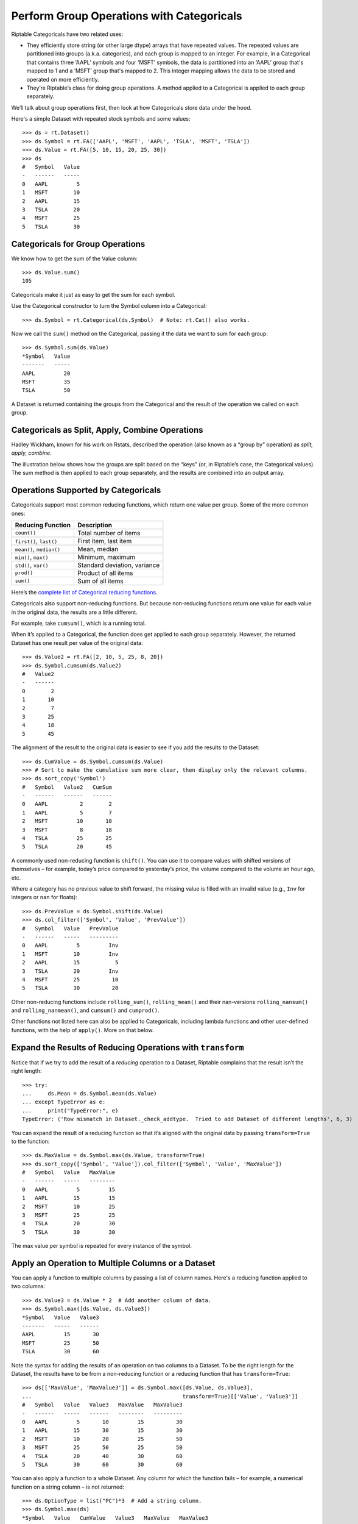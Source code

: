 Perform Group Operations with Categoricals
==========================================

Riptable Categoricals have two related uses:

-  They efficiently store string (or other large dtype) arrays that have
   repeated values. The repeated values are partitioned into groups (a.k.a.
   categories), and each group is mapped to an integer. For example, in a 
   Categorical that contains three ‘AAPL’ symbols and four ‘MSFT’ symbols, 
   the data is partitioned into an ‘AAPL’ group that's mapped to 1 and a 
   ‘MSFT’ group that's mapped to 2. This integer mapping allows the data to 
   be stored and operated on more efficiently.
-  They’re Riptable’s class for doing group operations. A method applied
   to a Categorical is applied to each group separately.

We’ll talk about group operations first, then look at how Categoricals
store data under the hood.

Here's a simple Dataset with repeated stock symbols and some values::

    >>> ds = rt.Dataset()
    >>> ds.Symbol = rt.FA(['AAPL', 'MSFT', 'AAPL', 'TSLA', 'MSFT', 'TSLA'])
    >>> ds.Value = rt.FA([5, 10, 15, 20, 25, 30])
    >>> ds
    #   Symbol   Value
    -   ------   -----
    0   AAPL         5
    1   MSFT        10
    2   AAPL        15
    3   TSLA        20
    4   MSFT        25
    5   TSLA        30

Categoricals for Group Operations
---------------------------------

We know how to get the sum of the Value column::

    >>> ds.Value.sum()
    105

Categoricals make it just as easy to get the sum for each symbol.

Use the Categorical constructor to turn the Symbol column into a Categorical::

    >>> ds.Symbol = rt.Categorical(ds.Symbol)  # Note: rt.Cat() also works.

Now we call the ``sum()`` method on the Categorical, passing it the data we want
to sum for each group::

    >>> ds.Symbol.sum(ds.Value)
    *Symbol   Value
    -------   -----
    AAPL         20
    MSFT         35
    TSLA         50

A Dataset is returned containing the groups from the Categorical and the result
of the operation we called on each group.

Categoricals as Split, Apply, Combine Operations
------------------------------------------------

Hadley Wickham, known for his work on Rstats, described the operation
(also known as a “group by” operation) as *split, apply, combine*.

The illustration below shows how the groups are split based on the “keys”
(or, in Riptable’s case, the Categorical values). The sum method is then
applied to each group separately, and the results are combined into an
output array.

.. figure:: split-apply-combine-gray.svg
   :alt: The split-apply-combine operation

Operations Supported by Categoricals
------------------------------------

Categoricals support most common reducing functions, which return one value per
group. Some of the more common ones:

======================== ============================
**Reducing Function**    **Description**
======================== ============================
``count()``              Total number of items
``first()``, ``last()``  First item, last item
``mean()``, ``median()`` Mean, median
``min()``, ``max()``     Minimum, maximum
``std()``, ``var()``     Standard deviation, variance
``prod()``               Product of all items
``sum()``                Sum of all items
======================== ============================

Here’s the `complete list of Categorical reducing
functions <tutorial_cat_reduce.rst>`__.

Categoricals also support non-reducing functions. But because non-reducing
functions return one value for each value in the original data, the results
are a little different.

For example, take ``cumsum()``, which is a running total.

When it’s applied to a Categorical, the function does get applied to
each group separately. However, the returned Dataset has one result per value 
of the original data::

    >>> ds.Value2 = rt.FA([2, 10, 5, 25, 8, 20])
    >>> ds.Symbol.cumsum(ds.Value2)
    #   Value2
    -   ------
    0        2
    1       10
    2        7
    3       25
    4       18
    5       45

The alignment of the result to the original data is easier to see if you add 
the results to the Dataset::

    >>> ds.CumValue = ds.Symbol.cumsum(ds.Value)
    >>> # Sort to make the cumulative sum more clear, then display only the relevant columns.
    >>> ds.sort_copy('Symbol')
    #   Symbol   Value2   CumSum
    -   ------   ------   ------
    0   AAPL          2        2
    1   AAPL          5        7
    2   MSFT         10       10
    3   MSFT          8       18
    4   TSLA         25       25
    5   TSLA         20       45

A commonly used non-reducing function is ``shift()``. You can use it to
compare values with shifted versions of themselves – for example,
today’s price compared to yesterday’s price, the volume compared to the
volume an hour ago, etc.

Where a category has no previous value to shift forward, the missing
value is filled with an invalid value (e.g., ``Inv`` for integers or 
``nan`` for floats)::

    >>> ds.PrevValue = ds.Symbol.shift(ds.Value)
    >>> ds.col_filter(['Symbol', 'Value', 'PrevValue'])
    #   Symbol   Value   PrevValue
    -   ------   -----   ---------
    0   AAPL         5         Inv
    1   MSFT        10         Inv
    2   AAPL        15           5
    3   TSLA        20         Inv
    4   MSFT        25          10
    5   TSLA        30          20

Other non-reducing functions include ``rolling_sum()``,
``rolling_mean()`` and their nan-versions ``rolling_nansum()`` and
``rolling_nanmean()``, and ``cumsum()`` and ``cumprod()``.

Other functions not listed here can also be applied to Categoricals,
including lambda functions and other user-defined functions, with the
help of ``apply()``. More on that below. 

Expand the Results of Reducing Operations with ``transform``
------------------------------------------------------------

Notice that if we try to add the result of a *reducing* operation to a
Dataset, Riptable complains that the result isn’t the right length::

    >>> try:
    ...     ds.Mean = ds.Symbol.mean(ds.Value)
    ... except TypeError as e:
    ...     print("TypeError:", e)
    TypeError: ('Row mismatch in Dataset._check_addtype.  Tried to add Dataset of different lengths', 6, 3)

You can expand the result of a reducing function so that it’s aligned
with the original data by passing ``transform=True`` to the function::

    >>> ds.MaxValue = ds.Symbol.max(ds.Value, transform=True)
    >>> ds.sort_copy(['Symbol', 'Value']).col_filter(['Symbol', 'Value', 'MaxValue'])
    #   Symbol   Value   MaxValue
    -   ------   -----   --------
    0   AAPL         5         15
    1   AAPL        15         15
    2   MSFT        10         25
    3   MSFT        25         25
    4   TSLA        20         30
    5   TSLA        30         30

The max value per symbol is repeated for every instance of the symbol.


Apply an Operation to Multiple Columns or a Dataset
---------------------------------------------------

You can apply a function to multiple columns by passing a list of column
names. Here's a reducing function applied to two columns::

    >>> ds.Value3 = ds.Value * 2  # Add another column of data.
    >>> ds.Symbol.max([ds.Value, ds.Value3])
    *Symbol   Value   Value3
    -------   -----   ------
    AAPL         15       30
    MSFT         25       50
    TSLA         30       60

Note the syntax for adding the results of an operation on two columns to a 
Dataset. To be the right length for the Dataset, the results have to be from 
a non-reducing function or a reducing function that has ``transform=True``::

    >>> ds[['MaxValue', 'MaxValue3']] = ds.Symbol.max([ds.Value, ds.Value3], 
    ...                                               transform=True)[['Value', 'Value3']]
    #   Symbol   Value   Value3   MaxValue   MaxValue3
    -   ------   -----   ------   --------   ---------
    0   AAPL         5       10         15          30
    1   AAPL        15       30         15          30
    2   MSFT        10       20         25          50
    3   MSFT        25       50         25          50
    4   TSLA        20       40         30          60
    5   TSLA        30       60         30          60

You can also apply a function to a whole Dataset. Any column for which the 
function fails – for example, a numerical function on a string column – is 
not returned::

    >>> ds.OptionType = list("PC")*3  # Add a string column.
    >>> ds.Symbol.max(ds)
    *Symbol   Value   CumValue   Value3   MaxValue   MaxValue3
    -------   -----   --------   ------   --------   ---------
    AAPL         15         20       30         15          30
    MSFT         25         35       50         25          50
    TSLA         30         50       60         30          60


Categoricals for Storing Strings
--------------------------------

To get a better sense of how Categoricals store data, let’s look at one
under the hood::

    >>> ds.Symbol
    Categorical([AAPL, MSFT, AAPL, TSLA, MSFT, TSLA]) Length: 6
      FastArray([1, 2, 1, 3, 2, 3], dtype=int8) Base Index: 1
      FastArray([b'AAPL', b'MSFT', b'TSLA'], dtype='|S4') Unique count: 3

The first line shows the 6 symbols. You can access the array with
``expand_array``::

    >>> ds.Symbol.expand_array
    FastArray([b'AAPL', b'MSFT', b'AAPL', b'TSLA', b'MSFT', b'TSLA'], 
              dtype='|S8')

The second line is a FastArray of integers, with one integer for each unique 
category of the Categorical. It's accessible with ``_fa``::

    >>> ds.Symbol._fa
    FastArray([1, 2, 1, 3, 2, 3], dtype=int8)

The list of unique categories is shown in the third line. You can access the
list with ``category_array``::

    >>> ds.Symbol.category_array
    FastArray([b'AAPL', b'MSFT', b'TSLA'], dtype='|S4')

It’s the same thing we get if we do::

    >>> ds.Symbol.unique()
    FastArray([b'AAPL', b'MSFT', b'TSLA'], dtype='|S4')

We can get a better picture of the mapping by putting the integer
FastArray into the Dataset::

    >>> ds.Mapping = ds.Symbol._fa
    >>> ds.col_filter(['Symbol', 'Mapping'])
    #   Symbol   Mapping
    -   ------   -------
    0   AAPL           1
    1   MSFT           2
    2   AAPL           1
    3   TSLA           3
    4   MSFT           2
    5   TSLA           3

Because it’s much more efficient to pass around integers than it is to
pass around strings, it’s common for string data with repeated values to
be stored using integer mapping.

If you have data stored as integers (for example, datetime data), you can create 
a Categorical using the integer array and an array of unique categories::

    >>> c = rt.Categorical([1, 3, 2, 2, 1, 3, 3, 1], categories=['a','b','c'])
    >>> c
    Categorical([a, c, b, b, a, c, c, a]) Length: 8
      FastArray([1, 3, 2, 2, 1, 3, 3, 1]) Base Index: 1
      FastArray([b'a', b'b', b'c'], dtype='|S1') Unique count: 3

Notice that in this Categorical and the one we created above, the base
index is 1, not 0. 

This brings us to an important note about Categoricals: By default, the base 
index is 1; 0 is reserved for holding any values of the Categorical that are
filtered out of operations on the Categorical.

Values can be filtered out of all operations or specific ones.

Filter Values or Categories from All Categorical Operations
-----------------------------------------------------------

When you create a Categorical, you can filter certain values or entire 
categories from all operations on it. 

We'll start with filtering values. Say we have a Dataset with symbols 'A' and
'B' that are associated with exchanges 'X', 'Y', and 'Z'.

    >>> # Create the Dataset.
    >>> rng = np.random.default_rng(seed=42)
    >>> N = 25
    >>> symbol_exchange = rt.Dataset()
    >>> symbol_exchange.Symbol = rt.FA(rng.choice(['A', 'B'], N))
    >>> symbol_exchange.Exchange = rt.FA(rng.choice(['X', 'Y', 'Z'], N))
    >>> symbol_exchange
     #   Symbol   Exchange
    --   ------   --------
     0   B        Y       
     1   A        X       
     2   B        Z       
     3   A        Y       
     4   B        Y       
     5   B        Y       
     6   B        Y       
     7   B        X       
     8   A        Y       
     9   B        Z       
    10   A        X       
    11   B        Y       
    12   B        X       
    13   A        Y       
    14   B        Y       
    15   B        Z       
    16   A        X       
    17   A        X       
    18   A        Y       
    19   A        Z       
    20   A        Z       
    21   B        X       
    22   B        X       
    23   A        Z       
    24   B        X     

We want to make the Symbol column a Categorical, but we're interested in only
the symbol values that are associated with the 'X' exchange::

When we create the Categorical, we can use the ``filter`` keyword argument with
a Boolean mask array that's True for symbol values associated with the 'X' 
exchange::

    >>> exchangeX = symbol_exchange.Exchange == 'X'  # Create a mask array.
    >>> c_x = rt.Cat(symbol_exchange.Symbol, filter=exchangeX)

When we view the Categorical, we can see that symbol values associated with 
exchanges 'Y' and 'Z' are shown as 'Filtered', and the 'Filtered' values are
mapped to the 0 index in the integer array::

    >>> c_x
    Categorical([Filtered, A, Filtered, Filtered, Filtered, ..., Filtered, B, B, Filtered, B]) Length: 25
      FastArray([0, 1, 0, 0, 0, ..., 0, 2, 2, 0, 2], dtype=int8) Base Index: 1
      FastArray([b'A', b'B'], dtype='|S1') Unique count: 2

To better see what's filtered, we can add it to the Dataset::

    >>> symbol_exchange.Filtered = c_x
     #   Symbol   Exchange   Filtered
    --   ------   --------   --------
     0   B        Y          Filtered
     1   A        X          A       
     2   B        Z          Filtered
     3   A        Y          Filtered
     4   B        Y          Filtered
     5   B        Y          Filtered
     6   B        Y          Filtered
     7   B        X          B       
     8   A        Y          Filtered
     9   B        Z          Filtered
    10   A        X          A       
    11   B        Y          Filtered
    12   B        X          B       
    13   A        Y          Filtered
    14   B        Y          Filtered
    15   B        Z          Filtered
    16   A        X          A       
    17   A        X          A       
    18   A        Y          Filtered
    19   A        Z          Filtered
    20   A        Z          Filtered
    21   B        X          B       
    22   B        X          B       
    23   A        Z          Filtered
    24   B        X          B      

Now, a group operation applied to the Categorical omits the filtered
values::

    >>> c_x.count()
    *Symbol   Count
    -------   -----
    A             4
    B             5

Filtering out an entire category (here, the 'A' symbol) is similar::

    >>> f_A = symbol_exchange.Symbol != 'A'
    >>> c_b = rt.Categorical(symbol_exchange.Symbol, filter=f_A)
    >>> c_b
    Categorical([B, Filtered, B, Filtered, B, ..., Filtered, B, B, Filtered, B]) Length: 25
      FastArray([1, 0, 1, 0, 1, ..., 0, 1, 1, 0, 1], dtype=int8) Base Index: 1
      FastArray([b'B'], dtype='|S1') Unique count: 1

The filtered category is entirely omitted from operations::

    >>> c_b.count()
    *Symbol   Count
    -------   -----
    B            14

If you're creating a Categorical from integers and provided categories, another 
way to filter a category is to map it to 0. The last category provided becomes 
the 0/Filtered category::

    >>> c1 = rt.Categorical([0, 2, 1, 1, 0, 2, 2, 0], categories=['a','b','c'])
    >>> c1
    Categorical([Filtered, b, a, a, Filtered, b, b, Filtered]) Length: 8
      FastArray([0, 2, 1, 1, 0, 2, 2, 0]) Base Index: 1
      FastArray([b'a', b'b', b'c'], dtype='|S1') Unique count: 3

In this case, the filtered category appears in the result, but it's still 
omitted from calculations on the Categorical::

    >>> c1.count()
    *key_0   Count
    ------   -----
    a            2
    b            3
    c            0


Filter Values or Categories from Certain Categorical Operations
---------------------------------------------------------------

It’s also possible to filter values for only a certain operation.

In `Get and Operate on Subsets of Data Using Filters <tutorial_filters.rst>`__, 
we saw that many operations called on FastArrays / Dataset columns take a 
``filter`` keyword argument that limits the data operated on::

    >>> a = rt.FA([1, 2, 3, 4, 5])
    >>> a.mean(filter=a > 2)
    4.0

It's similar with Categoricals:: 

    >>> Symbol = rt.Cat(rt.FA(['AAPL', 'MSFT', 'AAPL', 'TSLA', 'MSFT', 'TSLA']))
    >>> Value = rt.FA([5, 10, 15, 20, 25, 30])
    >>> Symbol.mean(Value, filter=Value > 20.0)
    *key_0   col_0
    ------   -----
    AAPL       nan
    MSFT     25.00
    TSLA     30.00

The data that doesn’t meet the condition is omitted from the computation
for only that operation.

To filter out an entire category::

    >>> ds.Symbol.mean(ds.value, filter=ds.Symbol != 'MSFT')
    *Symbol   Value
    -------   -----
    AAPL      10.00
    MSFT        nan
    TSLA      25.00

In this case, the filtered category is shown, but the result of the operation
on its values is NaN.

If you want to make sure your filter is doing what you intend before you 
apply a function to the filtered data, you can call ``set_valid()`` on the
Categorical.

Calling ``set_valid()`` on a Categorical returns a Categorical of the
same length in which everywhere the filter result is False, the category
gets set to ‘Filtered’ and the associated index value is 0. This is in
contrast to filtered Datasets, where ``filter()`` returns a smaller
Dataset, reduced to only the rows where the filter result is True (where
the filter condition is met).

    >>> Symbol.set_valid(ds.Value > 20.0)
    Categorical([Filtered, Filtered, Filtered, Filtered, MSFT, TSLA]) Length: 6
      FastArray([0, 0, 0, 0, 1, 2], dtype=int8) Base Index: 1
      FastArray([b'MSFT', b'TSLA'], dtype='|S4') Unique count: 2

To more closely spot-check, put the filtered values in a Dataset::

    >>> ds_test = rt.Dataset()
    >>> ds_test.SymbolTest = ds.Symbol.set_valid(ds.Value > 20.0)
    >>> ds_test.ValueTest = ds.Value
    >>> ds_test
    #   SymbolTest   ValueTest
    -   ----------   ---------
    0   Filtered             5
    1   Filtered            10
    2   Filtered            15
    3   Filtered            20
    4   MSFT                25
    5   TSLA                30

The advice to avoid making unnecessary copies of large amounts of data
using ``set_valid()`` also applies to Categoricals.


Multi-Key Categoricals
----------------------

Multi-key Categoricals let you create and operate on groupings based on
two related categories.

An example is a symbol-month pair, which you could use to get the
average value of a stock for each month in your data::

    >>> ds_mk = rt.Dataset()
    >>> N = 25
    >>> ds_mk.Symbol = rt.FA(rng.choice(['AAPL', 'AMZN', 'MSFT'], N))
    >>> ds_mk.Value = rt.FA(rng.random(N))
    >>> ds_mk.Date = rt.Date.range('20210101', '20211231', step=15)
    >>> ds_mk
     #   Symbol   Value         Date
    --   ------   -----   ----------
     0   AAPL      0.59   2021-01-01
     1   MSFT      0.78   2021-01-16
     2   AAPL      0.80   2021-01-31
     3   AAPL      0.95   2021-02-15
     4   AMZN      0.25   2021-03-02
     5   MSFT      0.59   2021-03-17
     6   AMZN      0.10   2021-04-01
     7   MSFT      0.62   2021-04-16
     8   MSFT      0.17   2021-05-01
     9   AAPL      0.56   2021-05-16
    10   MSFT      0.57   2021-05-31
    11   AMZN      0.47   2021-06-15
    12   AMZN      0.52   2021-06-30
    13   AAPL      0.76   2021-07-15
    14   AMZN      0.80   2021-07-30
    15   MSFT      0.49   2021-08-14
    16   AMZN      0.60   2021-08-29
    17   AAPL      0.93   2021-09-13
    18   AMZN      0.12   2021-09-28
    19   MSFT      0.12   2021-10-13
    20   MSFT      0.09   2021-10-28
    21   AAPL      0.66   2021-11-12
    22   MSFT      0.42   2021-11-27
    23   MSFT      0.77   2021-12-12
    24   AAPL      0.67   2021-12-27

We want to group the dates by month. An easy way to do this is by using
``start_of_month``::

    >>> ds_mk.Month = ds_mk.Date.start_of_month
    >>> ds_mk
    #   Symbol   Value         Date        Month
    --   ------   -----   ----------   ----------
     0   AAPL      0.59   2021-01-01   2021-01-01
     1   MSFT      0.78   2021-01-16   2021-01-01
     2   AAPL      0.80   2021-01-31   2021-01-01
     3   AAPL      0.95   2021-02-15   2021-02-01
     4   AMZN      0.25   2021-03-02   2021-03-01
     5   MSFT      0.59   2021-03-17   2021-03-01
     6   AMZN      0.10   2021-04-01   2021-04-01
     7   MSFT      0.62   2021-04-16   2021-04-01
     8   MSFT      0.17   2021-05-01   2021-05-01
     9   AAPL      0.56   2021-05-16   2021-05-01
    10   MSFT      0.57   2021-05-31   2021-05-01
    11   AMZN      0.47   2021-06-15   2021-06-01
    12   AMZN      0.52   2021-06-30   2021-06-01
    13   AAPL      0.76   2021-07-15   2021-07-01
    14   AMZN      0.80   2021-07-30   2021-07-01
    15   MSFT      0.49   2021-08-14   2021-08-01
    16   AMZN      0.60   2021-08-29   2021-08-01
    17   AAPL      0.93   2021-09-13   2021-09-01
    18   AMZN      0.12   2021-09-28   2021-09-01
    19   MSFT      0.12   2021-10-13   2021-10-01
    20   MSFT      0.09   2021-10-28   2021-10-01
    21   AAPL      0.66   2021-11-12   2021-11-01
    22   MSFT      0.42   2021-11-27   2021-11-01
    23   MSFT      0.77   2021-12-12   2021-12-01
    24   AAPL      0.67   2021-12-27   2021-12-01

Now all Dates in January are associated to 2021-01-01, all Dates in
February are associated to 2021-02-01, etc. These firsts of the month
are our month groups.

We create a multi-key Categorical by passing ``rt.Cat()`` the Symbol
and Month columns::

    >>> ds_mk.Symbol_Month = rt.Cat([ds_mk.Symbol, ds_mk.Month])
    >>> ds_mk.Symbol_Month
    Categorical([(AAPL, 2021-01-01), (MSFT, 2021-01-01), (AAPL, 2021-01-01), (AAPL, 2021-02-01), (AMZN, 2021-03-01), ..., (MSFT, 2021-10-01), (AAPL, 2021-11-01), (MSFT, 2021-11-01), (MSFT, 2021-12-01), (AAPL, 2021-12-01)]) Length: 25
      FastArray([ 1,  2,  1,  3,  4, ..., 17, 18, 19, 20, 21], dtype=int8) Base Index: 1
      {'Symbol': FastArray([b'AAPL', b'MSFT', b'AAPL', b'AMZN', b'MSFT', ..., b'MSFT', b'AAPL', b'MSFT', b'MSFT', b'AAPL'], dtype='|S4'), 'Month': Date(['2021-01-01', '2021-01-01', '2021-02-01', '2021-03-01', '2021-03-01', ..., '2021-10-01', '2021-11-01', '2021-11-01', '2021-12-01', '2021-12-01'])} Unique count: 21

And now we can get the average value for each symbol-month pair::

    >>> ds_mk.Symbol_Month.mean(ds_mk.Value)
    *Symbol       *Month   Value
    -------   ----------   -----
    AAPL      2021-01-01    0.69
    MSFT      2021-01-01    0.78
    AAPL      2021-02-01    0.95
    AMZN      2021-03-01    0.25
    MSFT      2021-03-01    0.59
    AMZN      2021-04-01    0.10
    MSFT      2021-04-01    0.62
    .         2021-05-01    0.37
    AAPL      2021-05-01    0.56
    AMZN      2021-06-01    0.49
    AAPL      2021-07-01    0.76
    AMZN      2021-07-01    0.80
    MSFT      2021-08-01    0.49
    AMZN      2021-08-01    0.60
    AAPL      2021-09-01    0.93
    AMZN      2021-09-01    0.12
    MSFT      2021-10-01    0.10
    AAPL      2021-11-01    0.66
    MSFT      2021-11-01    0.42
    .         2021-12-01    0.77
    AAPL      2021-12-01    0.67

The aggregated results are presented with the two group keys arranged
hierarchically. The dot indicates that the category above is repeated.

All the functions supported by Categoricals can also be used for multi-key 
Categoricals.

You can also filter multi-key Categoricals by calling ``set_valid()`` on
the Categorical, and operate on filtered data by passing the filter
keyword argument to the function you use.

Later on we’ll cover another Riptable function, ``Accum2()``, that
aggregates two groups similarly but provides summary data and a styled 
output.

Bucket Numeric Data for Analysis
--------------------------------

When you have a large amount of numeric data, ``cut()`` and ``qcut()``
can help you split the values into Categorical bins (a.k.a. “buckets”)
for analysis.

Use ``cut()`` for buckets based on values of your choosing. Use
``qcut()`` for buckets based on sample quantiles.

Let’s create a moderately large Dataset::

    >>> N = 1_000
    >>> ds2 = rt.Dataset()
    >>> ds2.Symbol = rt.FA(rng.choice(['AAPL', 'AMZN', 'MSFT'], N))
    >>> base_price = 100 + rt.FA(np.linspace(0, 900, N))
    >>> noise = rt.FA(rng.normal(0, 50, N))
    >>> ds2.Price = base_price + noise
    >>> ds2
      #   Symbol      Price
    ---   ------   --------
      0   AMZN        93.87
      1   AMZN       150.69
      2   AAPL       154.76
      3   MSFT       153.99
      4   AMZN       105.55
      5   AMZN        62.25
      6   MSFT        51.22
      7   AMZN       123.54
      8   AAPL       126.17
      9   AAPL       172.47
     10   AAPL       164.01
     11   MSFT       103.30
     12   AAPL        48.60
     13   AAPL        95.76
     14   AMZN       123.47
    ...   ...           ...
    985   AMZN     1,027.85
    986   AAPL       993.06
    987   AMZN       867.37
    988   AAPL       940.92
    989   AAPL     1,025.38
    990   MSFT     1,052.54
    991   AAPL     1,048.25
    992   AMZN       914.09
    993   AMZN     1,009.67
    994   AAPL     1,046.27
    995   AAPL       913.48
    996   AMZN       996.90
    997   AMZN     1,011.89
    998   MSFT       984.06
    999   MSFT       907.39

With ``cut()``, you can create equal-width buckets or choose your own
intervals.

To split values into equal-width buckets, just specify an integer number
of buckets (in this case 5)::

    >>> ds2.PriceBucket = rt.cut(ds2.Price, 5)
    >>> ds2
      #   Symbol      Price   PriceBucket      
    ---   ------   --------   -----------------
      0   AMZN        93.87   -3.011->221.182  
      1   AMZN       150.69   -3.011->221.182  
      2   AAPL       154.76   -3.011->221.182  
      3   MSFT       153.99   -3.011->221.182  
      4   AMZN       105.55   -3.011->221.182  
      5   AMZN        62.25   -3.011->221.182  
      6   MSFT        51.22   -3.011->221.182  
      7   AMZN       123.54   -3.011->221.182  
      8   AAPL       126.17   -3.011->221.182  
      9   AAPL       172.47   -3.011->221.182  
      10  AAPL       164.01   -3.011->221.182  
      11  MSFT       103.30   -3.011->221.182  
      12  AAPL        48.60   -3.011->221.182  
      13  AAPL        95.76   -3.011->221.182  
      14  AMZN       123.47   -3.011->221.182  
     ...   ...          ...   ...              
     985  AMZN     1,027.85   893.763->1117.956
     986  AAPL       993.06   893.763->1117.956
     987  AMZN       867.37   669.569->893.763 
     988  AAPL       940.92   893.763->1117.956
     989  AAPL     1,025.38   893.763->1117.956
     990  MSFT     1,052.54   893.763->1117.956
     991  AAPL     1,048.25   893.763->1117.956
     992  AMZN       914.09   893.763->1117.956
     993  AMZN     1,009.67   893.763->1117.956
     994  AAPL     1,046.27   893.763->1117.956
     995  AAPL       913.48   893.763->1117.956
     996  AMZN       996.90   893.763->1117.956
     997  AMZN     1,011.89   893.763->1117.956
     998  MSFT       984.06   893.763->1117.956
     999  MSFT       907.39   893.763->1117.956

Notice that the buckets form the groups of a Categorical::

    >>> ds2.PriceBucket
    Categorical([-3.011->221.182, -3.011->221.182, -3.011->221.182, -3.011->221.182, -3.011->221.182, ..., 893.763->1117.956, 893.763->1117.956, 893.763->1117.956, 893.763->1117.956, 893.763->1117.956]) Length: 1000
      FastArray([1, 1, 1, 1, 1, ..., 5, 5, 5, 5, 5], dtype=int8) Base Index: 1
      FastArray([b'-3.011->221.182', b'221.182->445.376', b'445.376->669.569', b'669.569->893.763', b'893.763->1117.956'], dtype='|S17') Unique count: 5

To choose your own intervals, provide the endpoints. Here, we define
bins that cover two intervals: one bin for prices from 0 to 500 (0
excluded), and one for prices from 500 to 1,000 (500 excluded)::

    >>> buckets = [0, 600, 1200]
    >>> ds2.PriceBucket2 = rt.cut(ds2.Price, buckets)
    >>> ds2
      #   Symbol      Price   PriceBucket         PriceBucket2 
    ---   ------   --------   -----------------   -------------
      0   AMZN        93.87   -3.011->221.182     0.0->600.0   
      1   AMZN       150.69   -3.011->221.182     0.0->600.0   
      2   AAPL       154.76   -3.011->221.182     0.0->600.0   
      3   MSFT       153.99   -3.011->221.182     0.0->600.0   
      4   AMZN       105.55   -3.011->221.182     0.0->600.0   
      5   AMZN        62.25   -3.011->221.182     0.0->600.0   
      6   MSFT        51.22   -3.011->221.182     0.0->600.0   
      7   AMZN       123.54   -3.011->221.182     0.0->600.0   
      8   AAPL       126.17   -3.011->221.182     0.0->600.0   
      9   AAPL       172.47   -3.011->221.182     0.0->600.0   
     10   AAPL       164.01   -3.011->221.182     0.0->600.0   
     11   MSFT       103.30   -3.011->221.182     0.0->600.0   
     12   AAPL        48.60   -3.011->221.182     0.0->600.0   
     13   AAPL        95.76   -3.011->221.182     0.0->600.0   
     14   AMZN       123.47   -3.011->221.182     0.0->600.0   
    ...   ...           ...   ...                 ...          
    985   AMZN     1,027.85   893.763->1117.956   600.0->1200.0
    986   AAPL       993.06   893.763->1117.956   600.0->1200.0
    987   AMZN       867.37   669.569->893.763    600.0->1200.0
    988   AAPL       940.92   893.763->1117.956   600.0->1200.0
    989   AAPL     1,025.38   893.763->1117.956   600.0->1200.0
    990   MSFT     1,052.54   893.763->1117.956   600.0->1200.0
    991   AAPL     1,048.25   893.763->1117.956   600.0->1200.0
    992   AMZN       914.09   893.763->1117.956   600.0->1200.0
    993   AMZN     1,009.67   893.763->1117.956   600.0->1200.0
    994   AAPL     1,046.27   893.763->1117.956   600.0->1200.0
    995   AAPL       913.48   893.763->1117.956   600.0->1200.0
    996   AMZN       996.90   893.763->1117.956   600.0->1200.0
    997   AMZN     1,011.89   893.763->1117.956   600.0->1200.0
    998   MSFT       984.06   893.763->1117.956   600.0->1200.0
    999   MSFT       907.39   893.763->1117.956   600.0->1200.0

In interval notation, the intervals look like this: (0, 600] (600, 1200]

The left side of each interval is open (meaning the left value is
excluded), and the right side is closed. To switch which side is closed,
pass ``right=False``.

Use ``qcut()`` to get buckets based on sample quantiles. Unlike
``cut()``, ``qcut()`` will usually result in buckets that are of roughly
equal size – that is, each bucket will contain around the same number of
data points.

We’ll create a Dataset with symbol groups and contracts per day::

    >>> N = 1_000
    >>> ds3 = rt.Dataset()
    >>> ds3.SymbolGroup = rt.FA(rng.choice(['spx', 'eqt_comp', 'eqt300', 'eqtrest'], N))
    >>> ds3.ContractsPerDay = rng.integers(low=0, high=5_000, size=N)
    >>> ds3.head()
     #   SymbolGroup   ContractsPerDay
    --   -----------   ---------------
     0   eqt300                  1,624
     1   spx                       851
     2   spx                     3,487
     3   eqt300                    345
     4   eqtrest                 2,584
     5   spx                     3,639
     6   spx                     4,741
     7   eqtrest                 1,440
     8   eqtrest                    39
     9   spx                     3,618
    10   eqt_comp                    7
    11   eqt300                    331
    12   spx                     4,952
    13   eqt_comp                4,312
    14   eqt_comp                3,537
    15   eqt300                  4,177
    16   eqt_comp                  376
    17   eqt_comp                  444
    18   eqt_comp                1,504
    19   eqtrest                   118

Create three labeled buckets for the volume::

    >>> label_names = ['Low', 'Medium', 'High']
    >>> ds3.Volume = rt.qcut(ds3.ContractsPerDay, 3, labels=label_names)
    >>> ds3.head()
     #   SymbolGroup   ContractsPerDay   Volume
    --   -----------   ---------------   ------
     0   eqt300                  1,624   Low   
     1   spx                       851   Low   
     2   spx                     3,487   High  
     3   eqt300                    345   Low   
     4   eqtrest                 2,584   Medium
     5   spx                     3,639   High  
     6   spx                     4,741   High  
     7   eqtrest                 1,440   Low   
     8   eqtrest                    39   Low   
     9   spx                     3,618   High  
    10   eqt_comp                    7   Low   
    11   eqt300                    331   Low   
    12   spx                     4,952   High  
    13   eqt_comp                4,312   High  
    14   eqt_comp                3,537   High  
    15   eqt300                  4,177   High  
    16   eqt_comp                  376   Low   
    17   eqt_comp                  444   Low   
    18   eqt_comp                1,504   Low   
    19   eqtrest                   118   Low  

See the total number of contracts per day for each bucket::

    >>> ds3.Volume.nansum(ds3.ContractsPerDay)
    *Volume   ContractsPerDay
    -------   ---------------
    Clipped                 0
    Low               287,043
    Medium            850,758
    High            1,392,177

Similarly to ``cut()``, ``qcut()`` can take a list of quantiles (numbers
between 0 and 1, inclusive). Here, we create quartiles::

    >>> quartiles = [0, .25, .5, .75, 1.]
    >>> ds3.VolQuartiles = rt.qcut(ds3.ContractsPerDay, quartiles)
    >>> ds3.head()
     #   SymbolGroup   ContractsPerDay   Volume   VolQuartiles   
    --   -----------   ---------------   ------   ---------------
     0   eqt300                  1,624   Low      1273.75->2601.0
     1   spx                       851   Low      0.0->1273.75   
     2   spx                     3,487   High     2601.0->3793.0 
     3   eqt300                    345   Low      0.0->1273.75   
     4   eqtrest                 2,584   Medium   1273.75->2601.0
     5   spx                     3,639   High     2601.0->3793.0 
     6   spx                     4,741   High     3793.0->4991.0 
     7   eqtrest                 1,440   Low      1273.75->2601.0
     8   eqtrest                    39   Low      0.0->1273.75   
     9   spx                     3,618   High     2601.0->3793.0 
    10   eqt_comp                    7   Low      0.0->1273.75   
    11   eqt300                    331   Low      0.0->1273.75   
    12   spx                     4,952   High     3793.0->4991.0 
    13   eqt_comp                4,312   High     3793.0->4991.0 
    14   eqt_comp                3,537   High     2601.0->3793.0 
    15   eqt300                  4,177   High     3793.0->4991.0 
    16   eqt_comp                  376   Low      0.0->1273.75   
    17   eqt_comp                  444   Low      0.0->1273.75   
    18   eqt_comp                1,504   Low      1273.75->2601.0
    19   eqtrest                   118   Low      0.0->1273.75  

Per-Group Calculations with Other Functions
-------------------------------------------

Categoricals support most common functions. For functions that aren’t
supported (for example, a function you’ve written), you can use
``apply_reduce()`` to apply a reducing function and
``apply_nonreduce()`` to apply a non-reducing function.

``apply_reduce()``
~~~~~~~~~~~~~~~~~~

The function you use with ``apply_reduce()`` can take in one or multiple
columns/FastArrays as input, but it must return a single value per group.

To illustrate, we’ll use ``apply_reduce()`` with two simple lambda
functions that each return one value. (A lambda function is an anonymous
function that consists of a single statement and gives back a return
value. When you have a function that takes a function as an argument,
using a lambda function as the argument can sometimes be simpler and clearer 
than defining a function separately.)

First, we’ll create a new Dataset::

    >>> N = 50
    >>> ds = rt.Dataset()
    >>> ds.Symbol = rt.Cat(rng.choice(['AAPL', 'AMZN', 'TSLA', 'SPY', 'GME'], N))
    >>> ds.Value = rng.random(N) * 100
    >>> ds.Value2 = ds.Value * 2
    >>> ds.sample()
    #   Symbol   Value   Value2
    -   ------   -----   ------
    0   SPY      41.04    82.09
    1   TSLA     93.07   186.14
    2   AMZN      2.03     4.05
    3   AAPL     16.19    32.37
    4   AMZN      2.42     4.85
    5   TSLA     98.13   196.26
    6   SPY      98.67   197.34
    7   SPY      62.31   124.61
    8   TSLA     96.79   193.58
    9   TSLA     67.35   134.70

The first lambda function takes one column as input::

    >>> # ds.Value becomes the 'x' in our lambda function.
    >>> ds.Symbol.apply_reduce(lambda x: x.min() + 2, ds.Value)
    *Symbol   Value
    -------   -----
    AAPL      11.36
    AMZN       4.03
    GME       16.65
    SPY        7.76
    TSLA       2.10

Our second lambda function takes two columns as input::

    >>> ds.Symbol.apply_reduce(lambda x, y: x.sum() * y.mean(), (ds.Value, ds.Value2))
    *Symbol       Value
    -------   ---------
    AAPL      26,904.13
    AMZN      39,400.64
    GME       26,857.53
    SPY       32,560.75
    TSLA      74,124.69

Also note that in this example, the first column listed in the tuple is
the column name shown in the output.

If you like, you can use ``transform=True`` to expand the results and
assign them to a column::

    >>> ds.MyCalc1 = ds.Symbol.apply_reduce(lambda x: x.min() + 2, ds.Value, transform=True)
    >>> ds.MyCalc2 = ds.Symbol.apply_reduce(lambda x, y: x.sum() * y.mean(),
    ...                                    (ds.Value, ds.Value2), transform=True)
    >>> ds
      #   Symbol   Value   Value2   MyCalc1     MyCalc2
    ---   ------   -----   ------   -------   ---------
      0   AAPL     12.39    24.77     11.36   26,904.13
      1   SPY      41.04    82.09      7.76   32,560.75
      2   AMZN     55.69   111.39      4.03   39,400.64
      3   TSLA     93.07   186.14      2.10   74,124.69
      4   TSLA      3.62     7.24      2.10   74,124.69
      5   TSLA     62.15   124.29      2.10   74,124.69
      6   SPY      45.77    91.55      7.76   32,560.75
      7   AMZN      2.03     4.05      4.03   39,400.64
      8   SPY      24.95    49.91      7.76   32,560.75
      9   AMZN     11.85    23.70      4.03   39,400.64
     10   AMZN     21.68    43.36      4.03   39,400.64
     11   TSLA     27.46    54.91      2.10   74,124.69
     12   GME      40.13    80.26     16.65   26,857.53
     13   AMZN     52.90   105.81      4.03   39,400.64
     14   TSLA      0.10     0.20      2.10   74,124.69
    ...   ...        ...      ...       ...         ...
     35   TSLA     38.40    76.79      2.10   74,124.69
     36   AAPL     93.12   186.25     11.36   26,904.13
     37   SPY      14.92    29.85      7.76   32,560.75
     38   AAPL     99.71   199.41     11.36   26,904.13
     39   TSLA     37.91    75.83      2.10   74,124.69
     40   GME      64.88   129.75     16.65   26,857.53
     41   TSLA     96.79   193.58      2.10   74,124.69
     42   SPY       5.76    11.52      7.76   32,560.75
     43   TSLA     92.29   184.57      2.10   74,124.69
     44   AMZN     56.78   113.56      4.03   39,400.64
     45   AMZN     70.44   140.88      4.03   39,400.64
     46   TSLA     14.92    29.84      2.10   74,124.69
     47   AAPL     53.34   106.68     11.36   26,904.13
     48   TSLA     67.35   134.70      2.10   74,124.69
     49   TSLA     45.62    91.25      2.10   74,124.69

As expected, every instance of a category gets the same value.

``apply_nonreduce()``
~~~~~~~~~~~~~~~~~~~~~

For ``apply_nonreduce()``, our lambda function computes a new value for
every element of the original input::

    >>> ds.MyCalc3 = ds.Symbol.apply_nonreduce(lambda x: x.cumsum() + 2, ds.Value)
    >>> ds
      #   Symbol   Value   Value2   MyCalc1     MyCalc2   MyCalc3
    ---   ------   -----   ------   -------   ---------   -------
      0   AAPL     12.39    24.77     11.36   26,904.13     14.39
      1   SPY      41.04    82.09      7.76   32,560.75     43.04
      2   AMZN     55.69   111.39      4.03   39,400.64     57.69
      3   TSLA     93.07   186.14      2.10   74,124.69     95.07
      4   TSLA      3.62     7.24      2.10   74,124.69     98.69
      5   TSLA     62.15   124.29      2.10   74,124.69    160.84
      6   SPY      45.77    91.55      7.76   32,560.75     88.82
      7   AMZN      2.03     4.05      4.03   39,400.64     59.72
      8   SPY      24.95    49.91      7.76   32,560.75    113.77
      9   AMZN     11.85    23.70      4.03   39,400.64     71.57
     10   AMZN     21.68    43.36      4.03   39,400.64     93.25
     11   TSLA     27.46    54.91      2.10   74,124.69    188.30
     12   GME      40.13    80.26     16.65   26,857.53     42.13
     13   AMZN     52.90   105.81      4.03   39,400.64    146.15
     14   TSLA      0.10     0.20      2.10   74,124.69    188.40
    ...   ...        ...      ...       ...         ...       ...
     35   TSLA     38.40    76.79      2.10   74,124.69    417.18
     36   AAPL     93.12   186.25     11.36   26,904.13    133.05
     37   SPY      14.92    29.85      7.76   32,560.75    399.73
     38   AAPL     99.71   199.41     11.36   26,904.13    232.76
     39   TSLA     37.91    75.83      2.10   74,124.69    455.09
     40   GME      64.88   129.75     16.65   26,857.53    261.12
     41   TSLA     96.79   193.58      2.10   74,124.69    551.88
     42   SPY       5.76    11.52      7.76   32,560.75    405.49
     43   TSLA     92.29   184.57      2.10   74,124.69    644.17
     44   AMZN     56.78   113.56      4.03   39,400.64    437.63
     45   AMZN     70.44   140.88      4.03   39,400.64    508.07
     46   TSLA     14.92    29.84      2.10   74,124.69    659.09
     47   AAPL     53.34   106.68     11.36   26,904.13    286.10
     48   TSLA     67.35   134.70      2.10   74,124.69    726.44
     49   TSLA     45.62    91.25      2.10   74,124.69    772.06

Like ``apply_reduce()``, ``apply_nonreduce()`` can take one or multiple
columns as input::

    >>> ds.MyCalc4 = ds.Symbol.apply_nonreduce(lambda x, y: x.cumsum() + y, (ds.Value, ds.Value2))
    >>> ds
      #   Symbol   Value   Value2   MyCalc1     MyCalc2   MyCalc3   MyCalc4
    ---   ------   -----   ------   -------   ---------   -------   -------
      0   AAPL     12.39    24.77     11.36   26,904.13     14.39     37.16
      1   SPY      41.04    82.09      7.76   32,560.75     43.04    123.13
      2   AMZN     55.69   111.39      4.03   39,400.64     57.69    167.08
      3   TSLA     93.07   186.14      2.10   74,124.69     95.07    279.21
      4   TSLA      3.62     7.24      2.10   74,124.69     98.69    103.94
      5   TSLA     62.15   124.29      2.10   74,124.69    160.84    283.13
      6   SPY      45.77    91.55      7.76   32,560.75     88.82    178.36
      7   AMZN      2.03     4.05      4.03   39,400.64     59.72     61.77
      8   SPY      24.95    49.91      7.76   32,560.75    113.77    161.68
      9   AMZN     11.85    23.70      4.03   39,400.64     71.57     93.27
     10   AMZN     21.68    43.36      4.03   39,400.64     93.25    134.61
     11   TSLA     27.46    54.91      2.10   74,124.69    188.30    241.21
     12   GME      40.13    80.26     16.65   26,857.53     42.13    120.39
     13   AMZN     52.90   105.81      4.03   39,400.64    146.15    249.96
     14   TSLA      0.10     0.20      2.10   74,124.69    188.40    186.59
    ...   ...        ...      ...       ...         ...       ...       ...
     35   TSLA     38.40    76.79      2.10   74,124.69    417.18    491.97
     36   AAPL     93.12   186.25     11.36   26,904.13    133.05    317.30
     37   SPY      14.92    29.85      7.76   32,560.75    399.73    427.57
     38   AAPL     99.71   199.41     11.36   26,904.13    232.76    430.17
     39   TSLA     37.91    75.83      2.10   74,124.69    455.09    528.92
     40   GME      64.88   129.75     16.65   26,857.53    261.12    388.88
     41   TSLA     96.79   193.58      2.10   74,124.69    551.88    743.46
     42   SPY       5.76    11.52      7.76   32,560.75    405.49    415.01
     43   TSLA     92.29   184.57      2.10   74,124.69    644.17    826.74
     44   AMZN     56.78   113.56      4.03   39,400.64    437.63    549.19
     45   AMZN     70.44   140.88      4.03   39,400.64    508.07    646.95
     46   TSLA     14.92    29.84      2.10   74,124.69    659.09    686.92
     47   AAPL     53.34   106.68     11.36   26,904.13    286.10    390.78
     48   TSLA     67.35   134.70      2.10   74,124.69    726.44    859.14
     49   TSLA     45.62    91.25      2.10   74,124.69    772.06    861.31

``apply()``
~~~~~~~~~~~

If you want your custom function to return multiple aggregations – for
example, you want to return both the mean value of one column and the
minimum value of another column – use ``apply()``.

Warning: Because ``apply()`` isn’t a vectorized operation, it can be
slow and use a lot of memory if you’re using it on large amounts of
data. Try to avoid it if you can.

To be used with ``apply()``, your function must be able to take in a
Dataset. It can return a Dataset, a single array, or a dictionary of
column names and values.

Here’s a function that performs two reducing operations and returns a
Dataset::

    >>> def my_apply_func(ds):
    ...     new_ds = rt.Dataset({
    ...     'Mean_Value': ds.Value.mean(),
    ...     'Min_Value': ds.Value.min()
    ... })
    ...     return new_ds 

Here it is applied::

    >>> ds.Symbol.apply(my_apply_func, ds)
    *Symbol   Mean_Value   Min_Value
    -------   ----------   ---------
    AAPL           47.35        9.36
    AMZN           38.93        2.03
    GME            51.82       14.65
    SPY            40.35        5.76
    TSLA           48.13        0.10

Our second function performs two non-reducing operations::

    >>> def my_apply_func2(ds):
    ...     new_ds = rt.Dataset({
    ...         'Val1': ds.Value * 3,
    ...         'Val2': ds.Value * 4
    ...     })
    ...     return new_ds
    >>> ds.Symbol.apply(my_apply_func2, ds)
    *gb_key_0     Val1     Val2
    ---------   ------   ------
    AAPL         37.16    49.54
    SPY         123.13   164.18
    AMZN        167.08   222.77
    TSLA        279.21   372.28
    TSLA         10.87    14.49
    TSLA        186.44   248.58
    SPY         137.32   183.09
    AMZN          6.08     8.10
    SPY          74.86    99.82
    AMZN         35.55    47.39
    AMZN         65.04    86.72
    TSLA         82.37   109.83
    GME         120.39   160.52
    AMZN        158.71   211.62
    TSLA          0.30     0.40
    ...            ...      ...
    TSLA        115.19   153.58
    AAPL        279.37   372.50
    SPY          44.77    59.69
    AAPL        299.12   398.83
    TSLA        113.74   151.65
    GME         194.63   259.51
    TSLA        290.37   387.16
    SPY          17.28    23.04
    TSLA        276.86   369.15
    AMZN        170.34   227.12
    AMZN        211.32   281.76
    TSLA         44.76    59.67
    AAPL        160.02   213.35
    TSLA        202.05   269.41
    TSLA        136.87   182.50

Because the operations in this function are non-reducing operations, the
resulting Dataset is expanded.

In the next section, `Accums <tutorial_accums.rst>`__, we look at
another way to do multi-key groupings with fancier output.

--------------

Questions or comments about this guide? Email
RiptableDocumentation@sig.com.

